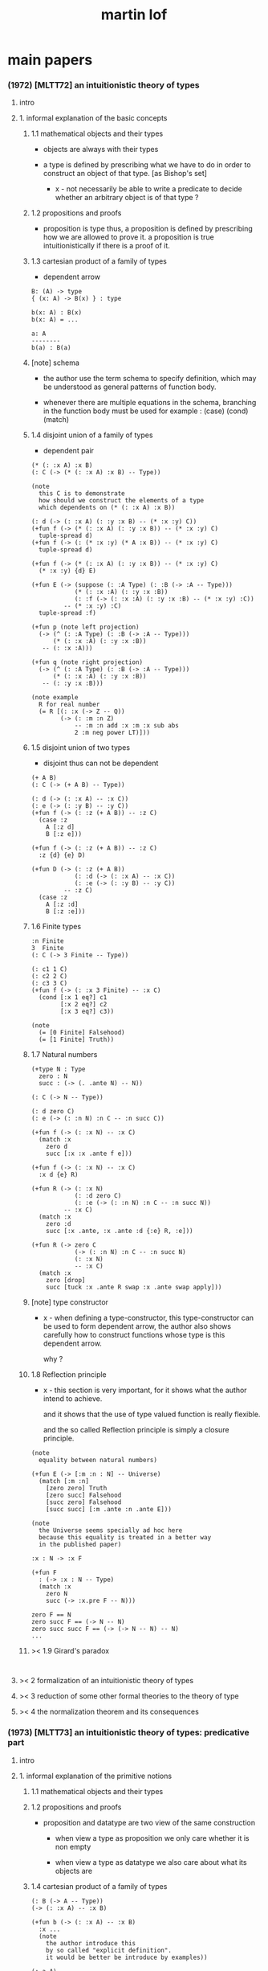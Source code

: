 #+title: martin lof

* main papers

*** (1972) [MLTT72] an intuitionistic theory of types

***** intro

***** 1. informal explanation of the basic concepts

******* 1.1 mathematical objects and their types

        - objects are always with their types

        - a type is defined by prescribing
          what we have to do
          in order to construct an object of that type.
          [as Bishop's set]

          - x -
            not necessarily be able to write a predicate
            to decide whether an arbitrary object
            is of that type ?

******* 1.2 propositions and proofs

        - proposition is type
          thus,
          a proposition is defined by prescribing
          how we are allowed to prove it.
          a proposition is true intuitionistically
          if there is a proof of it.

******* 1.3 cartesian product of a family of types

        - dependent arrow

        #+begin_src cicada
        B: (A) -> type
        { (x: A) -> B(x) } : type

        b(x: A) : B(x)
        b(x: A) = ...

        a: A
        --------
        b(a) : B(a)
        #+end_src

******* [note] schema

        - the author use the term schema to specify definition,
          which may be understood as
          general patterns of function body.

        - whenever there are multiple equations in the schema,
          branching in the function body must be used
          for example : (case) (cond) (match)

******* 1.4 disjoint union of a family of types

        - dependent pair

        #+begin_src jojo
        (* (: :x A) :x B)
        (: C (-> (* (: :x A) :x B) -- Type))

        (note
          this C is to demonstrate
          how should we construct the elements of a type
          which dependents on (* (: :x A) :x B))

        (: d (-> (: :x A) (: :y :x B) -- (* :x :y) C))
        (+fun f (-> (* (: :x A) (: :y :x B)) -- (* :x :y) C)
          tuple-spread d)
        (+fun f (-> (: (* :x :y) (* A :x B)) -- (* :x :y) C)
          tuple-spread d)

        (+fun f (-> (* (: :x A) (: :y :x B)) -- (* :x :y) C)
          (* :x :y) {d} E)

        (+fun E (-> (suppose (: :A Type) (: :B (-> :A -- Type)))
                    (* (: :x :A) (: :y :x :B))
                    (: :f (-> (: :x :A) (: :y :x :B) -- (* :x :y) :C))
                 -- (* :x :y) :C)
          tuple-spread :f)

        (+fun p (note left projection)
          (-> (^ (: :A Type) (: :B (-> :A -- Type)))
              (* (: :x :A) (: :y :x :B))
           -- (: :x :A)))

        (+fun q (note right projection)
          (-> (^ (: :A Type) (: :B (-> :A -- Type)))
              (* (: :x :A) (: :y :x :B))
           -- (: :y :x :B)))

        (note example
          R for real number
          (= R [(: :x (-> Z -- Q))
                (-> (: :m :n Z)
                    -- :m :n add :x :m :x sub abs
                    2 :m neg power LT)]))
        #+end_src

******* 1.5 disjoint union of two types

        - disjoint
          thus can not be dependent

        #+begin_src jojo
        (+ A B)
        (: C (-> (+ A B) -- Type))

        (: d (-> (: :x A) -- :x C))
        (: e (-> (: :y B) -- :y C))
        (+fun f (-> (: :z (+ A B)) -- :z C)
          (case :z
            A [:z d]
            B [:z e]))

        (+fun f (-> (: :z (+ A B)) -- :z C)
          :z {d} {e} D)

        (+fun D (-> (: :z (+ A B))
                    (: :d (-> (: :x A) -- :x C))
                    (: :e (-> (: :y B) -- :y C))
                 -- :z C)
          (case :z
            A [:z :d]
            B [:z :e]))
        #+end_src

******* 1.6 Finite types

        #+begin_src jojo
        :n Finite
        3  Finite
        (: C (-> 3 Finite -- Type))

        (: c1 1 C)
        (: c2 2 C)
        (: c3 3 C)
        (+fun f (-> (: :x 3 Finite) -- :x C)
          (cond [:x 1 eq?] c1
                [:x 2 eq?] c2
                [:x 3 eq?] c3))

        (note
          (= [0 Finite] Falsehood)
          (= [1 Finite] Truth))
        #+end_src

******* 1.7 Natural numbers

        #+begin_src jojo
        (+type N : Type
          zero : N
          succ : (-> (. .ante N) -- N))

        (: C (-> N -- Type))

        (: d zero C)
        (: e (-> (: :n N) :n C -- :n succ C))

        (+fun f (-> (: :x N) -- :x C)
          (match :x
            zero d
            succ [:x :x .ante f e]))

        (+fun f (-> (: :x N) -- :x C)
          :x d {e} R)

        (+fun R (-> (: :x N)
                    (: :d zero C)
                    (: :e (-> (: :n N) :n C -- :n succ N))
                 -- :x C)
          (match :x
            zero :d
            succ [:x .ante, :x .ante :d {:e} R, :e]))

        (+fun R (-> zero C
                    (-> (: :n N) :n C -- :n succ N)
                    (: :x N)
                    -- :x C)
          (match :x
            zero [drop]
            succ [tuck :x .ante R swap :x .ante swap apply]))
        #+end_src

******* [note] type constructor

        - x -
          when defining a type-constructor,
          this type-constructor can be used to form dependent arrow,
          the author also shows carefully
          how to construct functions
          whose type is this dependent arrow.

          why ?

******* 1.8 Reflection principle

        - x -
          this section is very important,
          for it shows what the author intend to achieve.

          and it shows that the use of type valued function
          is really flexible.

          and the so called Reflection principle
          is simply a closure principle.

        #+begin_src jojo
        (note
          equality between natural numbers)

        (+fun E (-> [:m :n : N] -- Universe)
          (match [:m :n]
            [zero zero] Truth
            [zero succ] Falsehood
            [succ zero] Falsehood
            [succ succ] [:m .ante :n .ante E]))

        (note
          the Universe seems specially ad hoc here
          because this equality is treated in a better way
          in the published paper)

        :x : N -> :x F

        (+fun F
          : (-> :x : N -- Type)
          (match :x
            zero N
            succ (-> :x.pre F -- N)))

        zero F == N
        zero succ F == (-> N -- N)
        zero succ succ F == (-> (-> N -- N) -- N)
        ...
        #+end_src

******* >< 1.9 Girard's paradox

        #+begin_src jojo

        #+end_src

***** >< 2 formalization of an intuitionistic theory of types

***** >< 3 reduction of some other formal theories to the theory of type

***** >< 4 the normalization theorem and its consequences

*** (1973) [MLTT73] an intuitionistic theory of types: predicative part

***** intro

***** 1. informal explanation of the primitive notions

******* 1.1 mathematical objects and their types

******* 1.2 propositions and proofs

        - proposition and datatype
          are two view of the same construction

          - when view a type as proposition
            we only care whether it is non empty

          - when view a type as datatype
            we also care about what its objects are

******* 1.4 cartesian product of a family of types

        #+begin_src jojo
        (: B (-> A -- Type))
        (-> (: :x A) -- :x B)

        (+fun b (-> (: :x A) -- :x B)
          :x ...
          (note
            the author introduce this
            by so called "explicit definition".
            it would be better be introduce by examples))

        (: a A)
        (: a b a B)
        #+end_src

******* 1.5 disjoint union of a family of types

        #+begin_src jojo
        (* (: :x A) :x B)
        (: C (-> (* (: :x A) :x B) -- Type))

        (note
          this C is to demonstrate
          how should we construct the elements of a type
          which dependents on (* (: :x A) :x B)
          (note
            why this is important ?
            because [:x C] is the general form
            of non trivial propositions ?

            thus C is to demonstrate
            how to prove a proposition
            for objects of type (* (: :x A) :x B)

            it seems that
            to define a type constructor
            it is not sufficent to only prescribe
            how to construct its elements !

            because type constructor is not a type ?))

        (note
          in this version of the paper
          the author does not use general combinators anymore)

        (: g (-> (: :x A) (: :y :x B) -- (* :x :y) C))
        (+fun f (-> (* (: :x A) (: :y :x B)) -- (* :x :y) C)
          tuple-spread g)

        (note
          (= (* (: :x A) (: :y :x B))
             (: (* :x :y) (* A :x B))))

        (+fun p (note left projection)
          (-> (^ (: :A Type) (: :B (-> :A -- Type)))
              (* (: :x :A) (: :y :x :B))
              -- (: :x :A))
          tuple-spread drop)

        (+fun q (note right projection)
          (-> (^ (: :A Type) (: :B (-> :A -- Type)))
              (* (: :x :A) (: :y :x :B))
              -- (: :y :x :B))
          tuple-spread swap drop)

        (note example
          R for real number
          (= R [(: :x (-> Z -- Q))
                (-> (: :m :n Z)
                    -- :m :n add :x :m :x sub abs
                    2 :m neg power LT)])
          here R is defined by Cauchy condition.
          the author is thinking about
          Bishop's constructive analysis.)
        #+end_src

******* 1.3 properties

        - a proposition valued function
          is called a property,
          or, in intuitionistic terminology, a species.

        - thus, we also call
          a type valued function
          a species.

        - if (: B (-> A -- Type))
          then [a B] is the proposition that
          a belongs to the species B.

          we call B 'a species of objects of A'

        - the term 'belongs to' is used here,
          but it is different from ':'.

        - examples :
          3 : N   -- 3 is a natural number
          3 Prime -- 3 is a prime number

        - x -
          classcally 'natural number' and 'prime number'
          seems both are set.
          but, in type theory,
          the different notions of 'belongs to' are explicit.

          - Bishop -
            meaningful distinctions deserve to be maintained.

******* 1.6 disjoint union of two types

        #+begin_src jojo
        (+ A B)
        (: C (-> (+ A B) -- Type))

        (: d (-> (: :x A) -- :x C))
        (: e (-> (: :y B) -- :y C))
        (+fun f (-> (: :z (+ A B)) -- :z C)
          (case :z
            A [:z d]
            B [:z e]))
        #+end_src

******* [note] disjoint union of two types -- broken symmetry

        - x -
          (* ...) is a type-constructor
          and it is also a data-constructor
          if (: a A) (: b B)
          then (: (* a b) (* A B))

          (+ A B) is a type-constructor
          but it is not a data-constructor
          [at least not in current semantic]

          we want to say
          if (: a A) (: b B)
          then (: (+ a b) (+ A B))

          but if we view (+ a b) as one value [object]
          we must introduce non-deterministic

        - k -
          There are several ways
          an algorithm may behave differently
          from run to run.
          1. A concurrent algorithm
             can perform differently on different runs
             due to a race condition.
          2. A probabilistic algorithm's behaviors
             depends on a random number generator.

        - and the nondeterministic algorithms
          are often used to find an approximation to a solution,
          when the exact solution would be too costly
          to obtain using a deterministic one.

        - in nondeterministic programming
          at certain points in the program (called "choice points"),
          various alternatives for program flow.
          Unlike an if-then statement,
          the method of choice between these alternatives
          is not directly specified by the programmer;
          the program must decide at run time
          between the alternatives,
          via some general method applied to all choice points.

        - some alternatives may "fail,"
          backtracking might be used.

******* 1.7 identity

        #+begin_src jojo
        (: I (-> (: :x :y :A) -- Type))
        (: refl (-> (: :x :A) -- :x :x I))

        (: C (-> (: :x :y :A) :x :y I -- Type))

        (: g (-> (: :x :A) -- :x :x :x refl C))
        (+fun f (-> (: :x :y :A) (: :z :x :y I) -- :x :y :z C)
          :x g)

        (+fun f (-> [:x :y] : :A, :z : :x :y I -- :x :y :z C)
          :x g)
        #+end_src

******* 1.8 Finite types

        #+begin_src jojo

        #+end_src

******* 1.9 Natural numbers

        - x -
          this section shows why the author uses 'C'.
          it means
          whenever we defined a type-constructor or a type,
          we also need to prescribe how can we proof
          'for all objects of such type, property C holds'
          (-> :x : [...] -- :x C)

          this is an implicit specification [or implicit aim]
          of the design of any prover,
          i.e. be able to capture mathematical induction.

        - k -
          and such type-constructors
          can be introduced un-conditionally.

          why ?

          and what is the meaning of those data-constructors
          of a type-constructor ?

        - x -
          can we reduce such user defined type-constructors
          to other fixed type-constructors ?

          I sense broken symmetry here.

          if we view (-> ... -- ...) as type-constructor
          it will be so special.

        #+begin_src jojo
        (+type N : Type
          zero : N
          succ : (-> (. .ante N) -- N))

        (: C (-> N -- Type))

        (: c zero C)
        (: g (-> :n : N, :n C -- :n succ C))

        (+fun f (-> :x : N -- :x C)
          (match :x
            zero c
            succ [:x .ante dup f g]))
        #+end_src

******* 1.10 Universes

        - the abstractions described so far
          still do not allow us to types and type valued functions.

        #+begin_src jojo
        (note
          the type of finie sequence of natural numbers)

        (* :x : N, :x F)

        (+fun F (-> :x : N -- Universe)
          (match :x
            zero N1
            succ (* :x .ante F, N)))

        (note
          transfinite type)

        (-> :x : N -- :x G)

        (+fun G (-> :x : N -- Universe)
          (match :x
            zero N
            succ (-> :x .ante G -- N)))

        (note
          if we use Universe to type
          the return value of above functions
          Universe must be close under type-constructors
          such as (* ...) and (-> ... -- ...))

        (note
          although Universe is closed under many type-constructors
          but we can not have (: Universe Universe))
        #+end_src

******* [note] the use of Universe

        - x -
          the use of Universe seems un-natural to me.
          because the function body here contain so much informations
          but all these informations are lost.

        - k -
          the goal is 'every type is also an object of some type'

        - x -
          we should get rid of those type valued function
          the type of whose return value is Universe.

          because all informations are sunk into this Universe.

******* 1.11 definitional equality

        - x -
          this means during unification
          we can and should do function call.

          or before pure unification
          we must try to reduce the term.

        - k -
          although it is called 'definitional equality'
          the basic relation is actually directed.

        - principle -

        #+begin_src jojo
        a : A, A = B
        --------------
        a : B
        #+end_src

******* [note] lambda of type

        - x -
          we do not have lambda of type
          we can not do definition inductively without naming.

***** 2 formalization of an intuitionistic theory of types

******* 2.1 terms and type symbols

        - the formal system we shell setup
          consists of a certain number of mechanical rules
          for deriving symbolic expressions of forms :
          1. a : A
          2. a conv b -- 'conv' denotes 'converts to'
             i.e. term reduce, computation.

        - thus we also have two kinds of rules,
          classified by conclusion type :
          1. term formation
          2. c

******* 2.2 variables

******* 2.3 constants

******* 2.4 rules for Pi -- dependent arrow

******* 2.5 rules for Sigma -- dependent product

******* 2.6 rules for Plus -- sum type

******* 2.7 rules for I

******* 2.8 rules for Nn

******* 2.9 rules for N

******* ><

***** >< 3 the model of closed normal terms

      - the normalization theorem (for closed terms) and its consequences

*** (1979) [MLTT79] constructive mathematics and computer programming

***** intro

      - the whole conceptual apparatus of programming
        mirrors that of modern mathematics
        (set theory, that is, not geometry)
        and yet is supposed to be different from it.
        How come?
        The reason for this curious situation is, I think,
        that the mathematical notions have
        gradually received an interpretation,
        the interpretation which we refer to as classical,
        which makes them unusable for programming.

      - it is clear that

        if a function is defined as a binary relation
        satisfying the usual existence and unicity conditions,
        whereby classical reasoning is allowed in the existence proof,
        or a set of ordered pairs
        satisfying the corresponding conditions,
        then a function cannot be the same kind of thing
        as a computer program.

        similarly,
        if a set is understood in Zermelo’s way
        as a member of the cumulative hierarchy,
        then a set cannot be the same kind of thing as a data type.

***** expressions

      - The expressions of the theory of types
        are formed out of variables,
        by means of various forms of expression.

      - a expression can be evaluated to get a value.

      - I shall call an expression, in whatever notation,
        canonical [or normal]
        if it is already fully evaluated,
        which is the same as to say that
        it has itself as value.
        thus, evaluation is idempotent.

      - x -
        the reason that
        - we can not only have value,
          we also need to have expression.
        is because we uses variables.
        variables are not value.

      - x -
        the notion of canonical and non-canonical expressions,
        is to capture
        the notion of data and program form [code].

      - x -
        the author uses lazy-eval,
        and outside-first eval order.

        while in sequent1,
        I used eager-eval,
        and postfix notation.

        the notion of 'not-yet-determined object'
        made lazy-eval not necessary.

      - x -
        to define the theory of type,
        we must specify
        what canonical and non-canonical expressions
        we already have.

      - table of the primitive forms of expression :

        | canonical type     |               | non-canonical      |
        |--------------------+---------------+--------------------|
        | type               | intro         | elim               |
        |--------------------+---------------+--------------------|
        | (Pi (: :x A) B)    | (Lambda :x B) | (c a)              |
        | (Sigma (: :x A) B) | (* a b)       | (E [:x :y] c d)    |
        | (+ A B)            | (i a) (j b)   | (D [:x :y] c d e)  |
        | (I A a b)          | refl          | (J c d)            |
        | N0                 |               | (R0 c)             |
        | N1 0_1             |               | (R1 c c0)          |
        | N2 0_2 1_2         |               | (R2 c c0 c1)       |
        | ...                |               | ...                |
        | N 0 a'             |               | (R [:x :y] c d e)  |
        | (W (: :x A) B)     | (sup a b)     | (T [:x :y :z] c d) |
        | Universe0          |               |                    |
        | Universe1          |               |                    |
        | ...                |               |                    |

***** judgements

      - four forms of judgements in type theory :
        1. A is a type -- (: A Type)
        2. A and B are equal types -- (= A B)
        3. a is an object of type A -- (: a A)
        4. a and b are equal objects of type A -- (= a b : A)

      - three forms of judgements in predicate logic :
        [whether classical or intuitionistic]
        1. A is a formula.
        2. A is true.
        3. a is an individual term.

      - A canonical type A is defined by prescribing :
        1. how a canonical object of type A is formed.
        2. how two equal canonical objects of type A are formed.

        For noncanonical A,
        a judgment of the form (: A Type)
        means A has a canonical type as value.

        There is no limitation on this prescription
        except that the relation of equality
        which it defines between canonical objects of type A
        must be reflexive, symmetricand transitive.

      - Bishop -
        A set is not an entity which has an ideal existence.
        A set exists only when it has been defined.
        To define a set we prescribe, at least implicitly,
        1. what we (the constructing intelligence) must do
           in order to construct an element of the set,
        2. and what we must do to show that
           two elements of the set are equal.

      - If the rules for forming canonical objects
        as well as equal canonical objects of a certain type
        are called the introduction rules for that type,
        we may thus say with Gentzen that
        a canonical type (proposition)
        is defined by its introduction rules.

      - Two canonical types A and B are equal
        if a canonical object of type A
        is also a canonical object of type B
        and, moreover, equal canonical objects of type A
        are also equal canonical objects of type B,
        and vice versa.

        - x -
          very strong [hard to prove] property.

        For arbitrary types A and B,
        [not necessarily canonical]
        a judgment of the form (= A B) means that
        A and B have equal canonical types as values.

      - x -
        about implementation of type and equality.
        1. we use induction to define type,
           which provides us data-constructors
           to construct elements of the type.
        2. we use structural equality as basic equality,
           we can derive from this basic equality by quotient
           to form quotient-type.

      - x -
        by the definition of type
        we must be able to implement predicates for judgments :
        (3) a is an object of type A -- (: a A)
        (4) a and b are equal objects of type A -- (= a b : A)

        - note how the use of not-yet-determined objects
          will impact the semantics of (3) and (4)

        - and not how unification is different from equality.

***** >< inference

      - natural deduction :
        ><><><

      - x -
        can we make variable substitution better in the rules ?

      - x -
        in sequent1
        inference rule should also be expressed by arrow type.

*** (1984) [Bibliopolis] intuitionistic type theory

***** introductory remarks

***** propositions and judgements

***** explanations of the forms of judgement

******* A : Set

******* A = B : Set

******* a : A

******* a = b : A

***** propositions

      - Classically, a proposition is nothing but a truth value,
        that is, an element of the set of truth values,
        whose two elements are the true and the false.

      - Because of the difficulties of justifying the rules
        for forming propositions
        by means of quantification over infinite domains,
        when a proposition is understood as a truth value,
        this explanation is rejected by the intuitionists
        and replaced by saying that,

        - a proposition is defined
          by laying down what counts as a proof of the proposition,

        - and that, a proposition is true if it has a proof,
          that is, if a proof of it can be given.

***** rules of equality

***** hypothetical judgements and substitution rules

******* B : (-> :x : A -- Set)

******* (-> :x : A -- :x B = :x D)

******* (-> :x : A -- :x b : :x B)

******* (-> :x : A -- :x b = :x d)

***** judgements with more than one assumption and contexts

***** sets and categories

      - A category is defined by explaining
        what an object of the category is
        and when two such objects are equal.

      - A category need not be a set,
        since we can grasp what it means
        to be an object of a given category
        even without exhaustive rules for forming its objects.

      - examples :
        #+begin_src jojo
        Set
        A
        (-> :x : A -- Set)
        (-> :x : A -- :x B)
        (* :x : A, :y : :x B)
        (-> :x : A, :y : :x B -- :x :y C)
        #+end_src

      - We will say 'object' of a category
        but 'element' of a set,
        which reflects the difference between categories and sets.

      - To define a category
        it is not necessary to prescribe
        how its objects are formed,
        but just to grasp what an (arbitrary) object
        of the category is.

      - Each set determines a category,
        namely the category of elements of the set,
        but not conversely :

        - for instance,
          the category of sets
          and the category of propositions are not sets,
          since we cannot describe
          how all their elements are formed.

      - We can now say that
        a judgement is a statement to the effect that
        something is an object of a category,
        or that two objects of a category are equal.

      - x -
        the author said (-> :x : A -- :x B)
        is a not set but a category,
        and (-> A -- B) is a set.

        which is not consistent.

        it would be better to only view
        inductively defined type as set.

***** general remarks on the rules

      - We now start to give the rules
        for the different symbols we use.
        We will follow a common pattern in giving them.
        For each operation we have four rules :
        1. set formation
        2. introduction
        3. elimination
        4. equality

      - The formation rule says that
        we can form a certain set (proposition)
        from certain other sets (propositions)
        or families of sets (propositional functions).

      - The introduction rules say
        what are the canonical elements
        (and equal canonical elements) of the set,
        thus giving its meaning.

      - The elimination rule shows
        how we may define functions
        on the set defined by the introduction rules.

      - The equality rules
        relate the introduction and elimination rules
        by showing how a function defined
        by means of the elimination rule
        operates on the canonical elements of the set
        which are generated by the introduction rules.

***** cartesian product of a family of sets

      #+begin_src jojo
      (-> :x : A -- :x B)
      #+end_src

***** definitional equality

      - type alias

***** applications of the cartesian product

***** disjoint union of a family of sets

***** applications of the disjointunion

***** the axiom of choice

      #+begin_src jojo
      (+proof axiom-of-choice
        (-> :h : (-> :x : A -- :y : :x B, :x :y C)
         -- :f : (-> :x : A -- :x B)
            (-> :x : A -- :x :x :f C))
        {:h drop}
        {:h swap drop})

      (+proof axiom-of-choice
        (-> :h : (-> :x : A -- :y : :x B, :x :y C)
         -- :f : (-> :x0 : A -- :x0 B)
            (-> :x1 : A -- :x1 :x1 :f C))
        {:h drop}
        {:h swap drop})
      #+end_src

***** the notion of such that

***** disjoint union of two sets

***** propositional equality

      - I(A,a,b) is an internal form of =.

      - x -
        one equality is the unification
        used in the implementation of the type system,
        while another equality is the unification
        exposed to the language been implemented.

***** finite sets

***** consistency

***** natural numbers

***** lists

***** well orderings

***** universes

* (1972) infinite terms and a system of natural deduction

* (1975) about models for intuitionistic type theories and the notion of definitional equality

*** 1 models

* (1975) syntax and semantics of the language of primitive recursive functions

* (1976) a note to michael dummett

* >< (1983) on the meanings of the logical constants and the justification of logical laws

* (1983) notes on the domain interpretation of type theory

* (1987) the logic of judgements

  - [the hand writing is too hard to read]

* (1987) truth of a proposition, evidence of a judgment, validity of a proof

* (1990) mathematics of infinity

* (1990) a path from logic to metaphysics

* (1992) substitution calculus (notes from a lecture given in göteborg)

* (1994) analytic and synthetic judgements in type theory

  - 指出 brouwer 受 kant 影響

* (1998) truth and knowability: on the principles c and k of michael dummett

* >< (2008) hilbert brouwer controversy resolved ?

* (2009) one hundred years of zermelo's axiom of choice. what was the problem with it?

* (2013) verificationism then and now

* (2014) making sense of normalization by evaluation

* others

*** [note] predicate vs type-constructor

***** observation 1

      - 'even?' can be defined as a predicate on type <nat>
        (: even? (-> <nat> -- <bool>))

      - while it can also be defined as a type-constructor
        #+begin_src jojo
        (+type <even> (-> (. .num <nat>) -- <<type>>)
          zero (-> -- zero <even>)
          plus-two (-> (. .pre :m <even>)
                    -- :m succ succ <even>))

        (proof (-> -- zero succ succ <even>)
          zero plus-two)
        #+end_src

      - <nat> is so simple,
        we do not really have to define <even>
        we can simply write 'even?'

      - we can view 'even?' as generating a proof for each {:n <even>}
        or even better, it can generate a negation of {:n <even>}

        - although in normal implementation of 'even?'
          it output a <bool> instead of a proof.

***** observation 2

      - 'add-associative' is defined as
        #+begin_src jojo
        (+proof add-associative
          (-> (: :x :y :z <nat>)
           -- :x :y add :z add
              :x :y :z add add <eq>)
          (match :z
            zero refl
            succ [:x :y :z.pre recur {succ} eq-apply]))
        #+end_src

      - it can be viewed as equivalence between two functions
        {2-1-sawp add add} == {add add}

      - while 'add-commutative' can be viewed as
        {sawp add} == {add}

      - the space of functions like (-> <nat> <nat> -- <nat>)
        is so complicated,

        we do not have a basic predicate for equivalence
        between functions in such space.

        we have to prove each instance of equivalence.
        for example, 'add-commutative' proves {swap add} == {add}

***** observation 3

      - computation can happen during type-checking.
        applying a predicate is a computation.

        is it meaningful to use predicate in type ?

***** >< LTEQ

      - just like EVEN

***** >< LT

      - x -
        基本等词 与 unification 不同
        基本等词 是唯一允许的 predicate
        基本等词 可以用来做否定

      - k -
        如果基本等词是 predicate
        那么为何不允许别的 predicate 呢 ?

      - x -
        在 coq 中找例子

*** programming in martin lof's type theory

*** intuitionistic type theory -- from plato.stanford.edu

***** info

      - at https://plato.stanford.edu/entries/type-theory-intuitionistic/

      - by Peter Dybjer
        and Erik Palmgren

***** intro

      - an overview of the most important aspects of intuitionistic type theory
        a kind of “extended abstract”
        It is meant for a reader who is already somewhat familiar with the theory

      - Section 2 on the other hand,
        is meant for a reader who is new to intuitionistic type theory
        but familiar with traditional logic,
        including propositional and predicate logic,
        arithmetic, and set theory.
        Here we informally introduce several aspects
        which distinguishes intuitionistic type theory
        from these traditional theories.

      - In Section 3 we present a basic version of the theory,
        close to Martin-Löf’s first published version from 1972.
        The reader who was intrigued by the informality of Section 2
        will now see in detail how the theory is built up.

      - Section 4 then presents a number of important extensions of the basic theory.
        In particular, it emphasizes the central role of
        inductive (and inductive-recursive) definitions.

      - Section 5 introduces the underlying philosophical ideas
        including the theory of meaning developed by Martin-Löf.

      - While Section 5 is about philosophy and foundations,
        Section 6 gives an overview of mathematical models of the theory.

      - In Section 7 finally,
        we describe several important variations
        of the core Martin-Löf “intensional” theory described in Section 3 and 4.

***** 1. Overview

      - not only about how should we play [by constructive proof]
        but also about what should we play with [constructive mathematical objects]
        thus it is more than math
        it is philosophy

***** 2. Propositions as Types

******* 2.1 Intuitionistic Type Theory: a New Way of Looking at Logic?

        - Intuitionistic type theory
          offers a new way of analyzing logic,
          mainly through its introduction of
          *explicit proof objects*.

********* 2.1.1 A Type Theory

          - This provides
            a direct computational interpretation of logic,
            since there are computation rules for proof objects.

********* 2.1.2 An intuitionstic logic with proof-objects

          - example :
            #+begin_src jojo
            (-> (: :m :n <nat>) :m zero <gt>
             -- (: :q :r <nat>) :m :q mul :r add :n <eq>)

            (-> (: :m :n N) :m zero GT
             -- (: :q :r N) :m :q mul :r add :n I)

            (note
              where GT is defined as type alias :
              (: :x :y GT)
              (: :y :z add inc :x I))
            #+end_src

********* 2.1.3 An extension of first-order predicate logic

          - x -
            in predicate logic (first-order or higher)
            the domain of predicate can be viewed as set.

            [suppose we use set theory
            to specify the denotational semantics
            of the logic system.]

            cartesian product will be the main way
            of constructing new sets.
            (new domain of predicate)

            function is defined as special relation (predicate)
            equivalence is defined special relation
            - which is wrong, because
              "meaningful distinctions deserve to be maintained."

          - difference from predicate logic :
            in intuitionistic type theory
            we can introduce unspecified family symbols.
            [type-constructor]

********* 2.1.4 A logic with several forms of judgment

          - the type system of intuitionistic type theory is very expressive.
            1. well-formedness of a type
            2. well-typedness of a term with respect to a type
            3. equality judgments for types and terms

          - while predicate logic focus on the sole judgment
            expressing the truth of a proposition.

********* 2.1.5 Semantics

          - Semantics of predicate logic
            can be established by Tarski's model theory.

          - In intuitionistic type theory,
            Semantics is BHK-interpretation of logic.

          - Tarski semantics is usually presented meta-mathematically,
            and assumes set theory.

          - Martin-Löf’s meaning theory of intuitionistic type theory
            should be understood directly and "pre-mathematically",
            that is, without assuming a meta-language such as set theory.

********* 2.1.6 A functional programming language

          - different from normal functional programming language :
            1. it has dependent types
            2. all typable programs terminate

******* 2.2 The Curry-Howard Correspondence

******* 2.3 Sets of Proof-Objects

        - x -
          proof theory.
          program is record of deduction steps i.e. proof.

******* 2.4 Dependent Types

******* 2.4 Propositions as Types in Intuitionistic Type Theory

        - With propositions as types,
          predicates become dependent types.
          For example, the predicate Prime(x)
          becomes the type of proofs that x is prime.

        - example :
          #+begin_src jojo
          (-> (: :m N) -- (: :n N) :m :n LT, :n Prime)
          #+end_src

        - x -
          in my sequent calculus :
          #+begin_src jojo
          [∀ m : N, ∃ n : N ...]
          (-> (: :m N)
           -- (: :n N) ...)

          [∃ n : N ...]
          (->
           -- (: :n N) ...)

          [∀ m : N, ∃ n : N, ∀ p : N ...]
          (-> (: :m N)
           -- (: :n N)
              (-> (: :p N)
               -- ...))

          [∀ m : N, ∃ n : N, ∀ p : N, ∃ q : N ...]
          (-> (: :m N)
           -- (: :n N)
              (-> (: :p N)
               -- (: :q N) ...))
          #+end_src

***** 3. Basic Intuitionistic Type Theory

******* 3.1 Judgments

        - In Martin-Löf (1996)
          a general philosophy of logic is presented
          where the traditional notion of judgment
          is expanded and given a central position.
          A judgment is no longer just an affirmation
          or denial of a proposition,
          but a general act of knowledge.

******* 3.2 Judgment Forms

        - four forms of judgment :
          1. A : type   -- A is a well-formed type
          2. a : A      -- a has type A
          3. A = A'     -- A and A' are equal types
          4. a = a' : A -- a and a' are equal elements of type A

******* 3.3 Inference Rules

        - rules about type formers [type-constructors]
          are classified as :
          1. formation
          2. introduction
          3. elimination
          4. equality

******* 3.4 Intuitionistic Predicate Logic

        - take Π as an example :

          - formation

          - introduction

          - elimination
            #+begin_src jojo
            (: f (-> (: x A) -- B)) (: a A)
            ----------------------------------------
            (: a f B [x := a])
            #+end_src

            - x -
              in (: f (-> (: x A) -- B))
              B is not a type but only a syntactic form
              x might occurs in B
              this is why those rules are not good

          - equality

******* 3.5 Natural Numbers
******* 3.6 The Universe of Small Types
******* 3.7 Propositional Identity
******* 3.8 The Axiom of Choice is a Theorem

***** 4. Extensions

******* 4.1 The Logical Framework
******* 4.2 A General Identity Type Former
******* 4.3 Well-Founded Trees
******* 4.4 Iterative Sets and CZF
******* 4.5 Inductive Definitions
******* 4.6 Inductive-Recursive Definitions

***** 5. Meaning Explanations

******* 5.1 Computation to Canonical Form
******* 5.2 The Meaning of Categorical Judgments
******* 5.3 The Meaning of Hypothetical Judgments

***** 6. Mathematical Models

******* 6.1 Categorical Models
******* 6.2 Set-Theoretic Model
******* 6.3 Realizability Models
******* 6.4 Model of Normal Forms and Type-Checking

***** 7. Variants of the Theory

******* 7.1 Extensional Type Theory
******* 7.2 Univalent Foundations and Homotopy Type Theory
******* 7.3 Partial and Non-Standard Type Theory
******* 7.4 Impredicative Type Theory
******* 7.5 Proof Assistants

*** intuitionistic type theory -- from wikipedia

***** MLTT71

      - was the first of type theories created by Per Martin-Löf.
        It appeared in a preprint in 1971.
        It had one universe
        but this universe had a name in itself,
        i.e. it was a type theory with,
        as it is called today, "Type in Type".

      - Jean-Yves Girard has shown that
        this system was inconsistent
        and the preprint was never published.

***** MLTT72

      - was presented in a 1972 preprint
        that has now been published.

        - Per Martin-Löf,
          An intuitionistic theory of types,
          Twenty-five years of constructive type theory
          (Venice,1995),
          Oxford Logic Guides, v. 36, pp. 127--172,
          Oxford Univ. Press, New York, 1998

      - That theory had one universe V and no identity types.
        The universe was "predicative" in the sense that
        the dependent product of a family of objects
        from V over an object that was not in V
        such as, for example, V itself,
        was not assumed to be in V.

      - The universe was a-la Russell,
        i.e., one would write directly "T∈V" and "t∈T"
        (Martin-Löf uses the sign "∈" instead of modern ":")
        without the additional constructor such as "El".

***** MLTT73

      - It was the first definition of a type theory
        that Per Martin-Löf published.

        - Per Martin-Löf,
          An intuitionistic theory of types: predicative part,
          Logic Colloquium '73 (Bristol, 1973), 73--118.
          Studies in Logic and the Foundations of Mathematics,
          Vol. 80, North-Holland, Amsterdam,1975

      - There are identity types which he calls "propositions"
        but since no real distinction
        between propositions and the rest of the types is introduced
        the meaning of this is unclear.

      - There is what later acquires the name of J-eliminator
        but yet without a name (see pp. 94–95).

      - There is in this theory an infinite sequence of universes
        V0, ..., Vn, ...
        The universes are predicative, a-la Russell
        and non-cumulative!
        In fact, Corollary 3.10 on p. 115 says that
        if A ∈ Vm and B ∈ Vn are such that
        A and B are convertible then m = n.
        This means, for example, that
        it would be difficult to formulate univalence in this theory,
        there are contractible types in each of the Vi
        but it is unclear how to declare them to be equal
        since there are no identity types
        connecting Vi and Vj for i≠j.

***** MLTT79

      - It was presented in 1979 and published in 1982.

        - Per Martin-Löf,
          Constructive mathematics and computer programming,
          Logic, methodology and philosophy of science, VI
          (Hannover, 1979), Stud.
          Logic Found. Math., v. 104, pp. 153--175, North-Holland,
          Amsterdam, 1982

      - This is a very important and interesting paper.
        In it Martin-Löf introduced the four basic types of judgement
        for the dependent type theory
        that has since became fundamental
        in the study of the meta-theory of such systems.

      - He also introduced contexts as a separate concept in it
        (see p. 161).
        There are identity types with the J-eliminator
        (which already appeared in MLTT73
        but did not have this name there)
        but also with the rule that makes the theory "extensional"
        (p. 169).
        There are W-types.
        There is an infinite sequence of predicative universes
        that are cumulative.

***** Bibliopolis

      - There is a discussion of a type theory
        in the Bibliopolis book from 1984

        - Per Martin-Löf,
          Intuitionistic type theory, Studies in Proof Theory.
          Lecture Notes, v. 1, Notes by Giovanni Sambin, pp. iv+91, 1984

      - but it is somewhat open-ended
        and does not seem to represent a particular set of choices
        and so there is no specific type theory associated with it.

*** Girard's paradox

    #+begin_src jojo

    #+end_src
